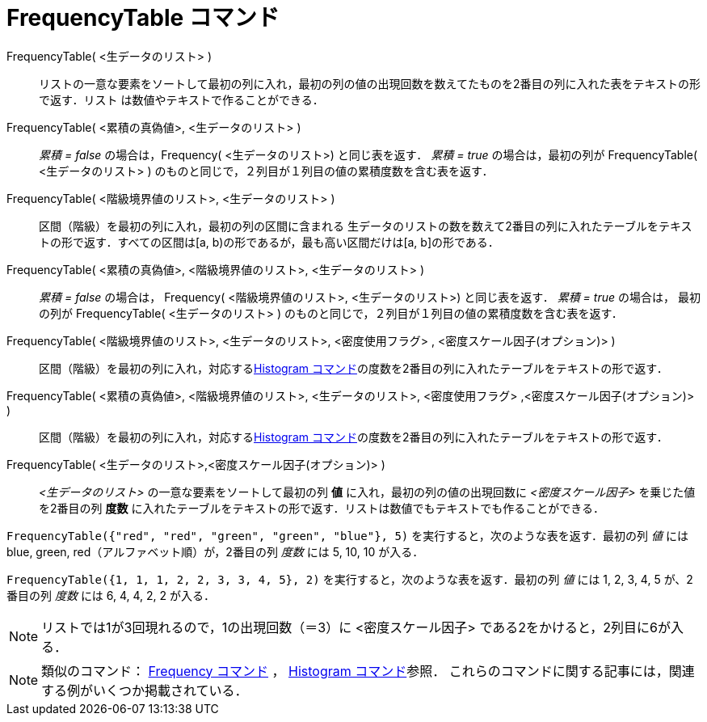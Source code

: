= FrequencyTable コマンド
:page-en: commands/FrequencyTable
ifdef::env-github[:imagesdir: /ja/modules/ROOT/assets/images]

FrequencyTable( <生データのリスト> )::
  リストの一意な要素をソートして最初の列に入れ，最初の列の値の出現回数を数えてたものを2番目の列に入れた表をテキストの形で返す．リスト
  は数値やテキストで作ることができる．
FrequencyTable( <累積の真偽値>, <生データのリスト> )::
  _累積 = false_ の場合は，Frequency( <生データのリスト>) と同じ表を返す．
  _累積 = true_ の場合は，最初の列が FrequencyTable( <生データのリスト> )
  のものと同じで，２列目が１列目の値の累積度数を含む表を返す．
FrequencyTable( <階級境界値のリスト>, <生データのリスト> )::
  区間（階級）を最初の列に入れ，最初の列の区間に含まれる
  生データのリストの数を数えて2番目の列に入れたテーブルをテキストの形で返す．すべての区間は[a,
  b)の形であるが，最も高い区間だけは[a, b]の形である．
FrequencyTable( <累積の真偽値>, <階級境界値のリスト>, <生データのリスト> )::
  _累積 = false_ の場合は， Frequency( <階級境界値のリスト>, <生データのリスト>) と同じ表を返す．
  _累積 = true_ の場合は， 最初の列が FrequencyTable( <生データのリスト> )
  のものと同じで，２列目が１列目の値の累積度数を含む表を返す．
FrequencyTable( <階級境界値のリスト>, <生データのリスト>, <密度使用フラグ> , <密度スケール因子(オプション)> )::
  区間（階級）を最初の列に入れ，対応するxref:/commands/Histogram.adoc[Histogram
  コマンド]の度数を2番目の列に入れたテーブルをテキストの形で返す．
FrequencyTable( <累積の真偽値>, <階級境界値のリスト>, <生データのリスト>, <密度使用フラグ> ,<密度スケール因子(オプション)> )::
  区間（階級）を最初の列に入れ，対応するxref:/commands/Histogram.adoc[Histogram
  コマンド]の度数を2番目の列に入れたテーブルをテキストの形で返す．

FrequencyTable( <生データのリスト>,<密度スケール因子(オプション)> )::
  _<生データのリスト>_ の一意な要素をソートして最初の列 *値* に入れ，最初の列の値の出現回数に _<密度スケール因子>_
  を乗じた値を2番目の列 *度数* に入れたテーブルをテキストの形で返す．リストは数値でもテキストでも作ることができる．

[EXAMPLE]
====

`++FrequencyTable({"red", "red", "green", "green", "blue"}, 5)++` を実行すると，次のような表を返す．最初の列 _値_ には
blue, green, red（アルファベット順）が，2番目の列 _度数_ には 5, 10, 10 が入る．

====

[EXAMPLE]
====

`++FrequencyTable({1, 1, 1, 2, 2, 3, 3, 4, 5}, 2)++` を実行すると，次のような表を返す．最初の列 _値_ には 1, 2, 3, 4, 5
が、2 番目の列 _度数_ には 6, 4, 4, 2, 2 が入る．

====

[NOTE]
====

リストでは1が3回現れるので，1の出現回数（＝3）に <密度スケール因子> である2をかけると，2列目に6が入る．

====


[NOTE]
====

類似のコマンド： xref:/commands/Frequency.adoc[Frequency コマンド] ， xref:/commands/Histogram.adoc[Histogram
コマンド]参照． これらのコマンドに関する記事には，関連する例がいくつか掲載されている．

====
